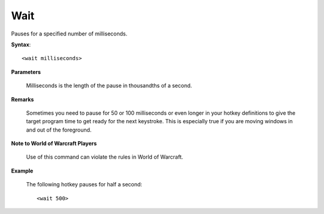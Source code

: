 .. _Wait:

Wait
==============================================================================
Pauses for a specified number of milliseconds.

**Syntax**::

    <wait milliseconds>

**Parameters**

    Milliseconds is the length of the pause in thousandths of a second.

**Remarks**

    Sometimes you need to pause for 50 or 100 milliseconds or even longer in your hotkey definitions to give the target program time to get ready for the next keystroke. This is especially true if you are moving windows in and out of the foreground.

**Note to World of Warcraft Players**

    Use of this command can violate the rules in World of Warcraft.

**Example**

    The following hotkey pauses for half a second::

        <wait 500>
